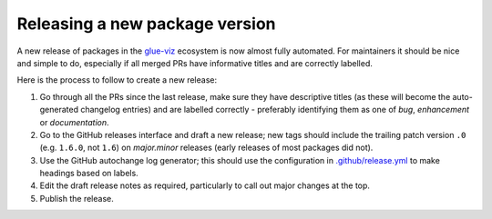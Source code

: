 Releasing a new package version
===============================

A new release of packages in the `glue-viz <https://glueviz.org/>`_ ecosystem is
now almost fully automated.
For maintainers it should be nice and simple to do, especially if all merged PRs
have informative titles and are correctly labelled.

Here is the process to follow to create a new release:

#. Go through all the PRs since the last release, make sure they have
   descriptive titles (as these will become the auto-generated changelog entries)
   and are labelled correctly - preferably identifying them as one of
   `bug`, `enhancement` or `documentation`.

#. Go to the GitHub releases interface and draft a new release; new tags should
   include the trailing patch version ``.0`` (e.g. ``1.6.0``, not ``1.6``) on
   `major.minor` releases (early releases of most packages did not).

#. Use the GitHub autochange log generator; this should use the configuration in
   `.github/release.yml <https://github.com/glue-viz/glue/.github/release.yml>`_
   to make headings based on labels.

#. Edit the draft release notes as required, particularly to call out major
   changes at the top.

#. Publish the release.
